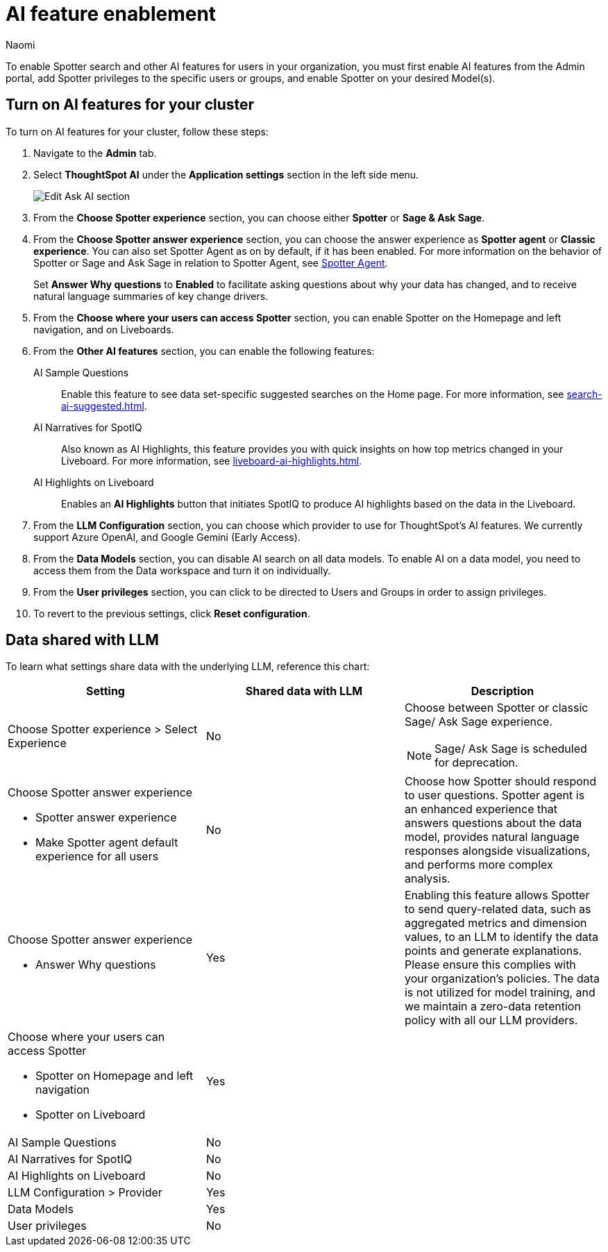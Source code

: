 = AI feature enablement
:author: Naomi
:last_updated: 6/4/25
:experimental:
:linkattrs:
:page-layout: default-cloud
:description: Learn how to enable AI features in ThoughtSpot.
:jira: SCAL-211072, SCAL-215955, SCAL-256741, SCAL-264258

To enable Spotter search and other AI features for users in your organization, you must first enable AI features from the Admin portal, add Spotter privileges to the specific users or groups, and enable Spotter on your desired Model(s).

== Turn on AI features for your cluster

To turn on AI features for your cluster, follow these steps:

. Navigate to the *Admin* tab.

. Select *ThoughtSpot AI* under the *Application settings* section in the left side menu.
+
[.bordered]
image:enable-ai-spotter.png[Edit Ask AI section]

. From the *Choose Spotter experience* section, you can choose either *Spotter* or *Sage & Ask Sage*.

. From the *Choose Spotter answer experience* section, you can choose the answer experience as *Spotter agent* or *Classic experience*. You can also set Spotter Agent as on by default, if it has been enabled. For more information on the behavior of Spotter or Sage and Ask Sage in relation to Spotter Agent, see xref:spotter-agent.adoc[Spotter Agent].
+
[#why]
Set *Answer Why questions* to *Enabled* to facilitate asking questions about why your data has changed, and to receive natural language summaries of key change drivers.

. From the *Choose where your users can access Spotter* section, you can enable Spotter on the Homepage and left navigation, and on Liveboards.

. From the *Other AI features* section, you can enable the following features:
+
--
AI Sample Questions:: Enable this feature to see data set-specific suggested searches on the Home page. For more information, see xref:search-ai-suggested.adoc[].

//AI Answers on Liveboards:: Also known as Ask Sage, this feature enables you to use natural language to ask follow-up questions about answers pinned to your Liveboards. For more information, see xref:ask-sage.adoc[].

//AI Synonyms:: This feature automatically creates synonyms to your Model column names when you save a new or edited Model. For more information, see xref:data-modeling-visibility.adoc#automatic-synonyms[AI-generated synonyms].

//AI Model Descriptions:: This feature automatically creates descriptions in natural language for Models you create or edit, generating when you click *Save*.

AI Narratives for SpotIQ:: Also known as AI Highlights, this feature provides you with quick insights on how top metrics changed in your Liveboard. For more information, see xref:liveboard-ai-highlights.adoc[].

AI Highlights on Liveboard:: Enables an *AI Highlights* button that initiates SpotIQ to produce AI highlights based on the data in the Liveboard.

//New Spotter experience:: This feature allows you to access ThoughtSpot's AI-powered, unified conversational search experience. This feature replaces the previous Sage search experience. For more information, see xref:spotter.adoc[].
--

. From the *LLM Configuration* section, you can choose which provider to use for ThoughtSpot's AI features. We currently support Azure OpenAI, and Google Gemini (Early Access).

. From the *Data Models* section, you can disable AI search on all data models. To enable AI on a data model, you need to access them from the Data workspace and turn it on individually.

. From the *User privileges* section, you can click to be directed to Users and Groups in order to assign privileges.

. To revert to the previous settings, click *Reset configuration*.

== Data shared with LLM

To learn what settings share data with the underlying LLM, reference this chart:

[options="header"]
|===
| Setting | Shared data with LLM | Description

| Choose Spotter experience > Select Experience | No a| Choose between Spotter or classic Sage/ Ask Sage experience.

NOTE: Sage/ Ask Sage is scheduled for deprecation.

a| Choose Spotter answer experience

- Spotter answer experience
- Make Spotter agent default experience for all users | No | Choose how Spotter should respond to user questions. Spotter agent is an enhanced experience that answers questions about the data model, provides natural language responses alongside visualizations, and performs more complex analysis.

a| Choose Spotter answer experience

- Answer Why questions
| Yes | Enabling this feature allows Spotter to send query-related data, such as aggregated metrics and dimension values, to an LLM to identify the data points and generate explanations. Please ensure this complies with your organization’s policies. The data is not utilized for model training, and we maintain a zero-data retention policy with all our LLM providers.

a| Choose where your users can access Spotter

- Spotter on Homepage and left navigation
- Spotter on Liveboard
| Yes
|

| AI Sample Questions | No |

| AI Narratives for SpotIQ | No |

| AI Highlights on Liveboard | No |

| LLM Configuration > Provider | Yes |

| Data Models | Yes |

| User privileges | No |
|===